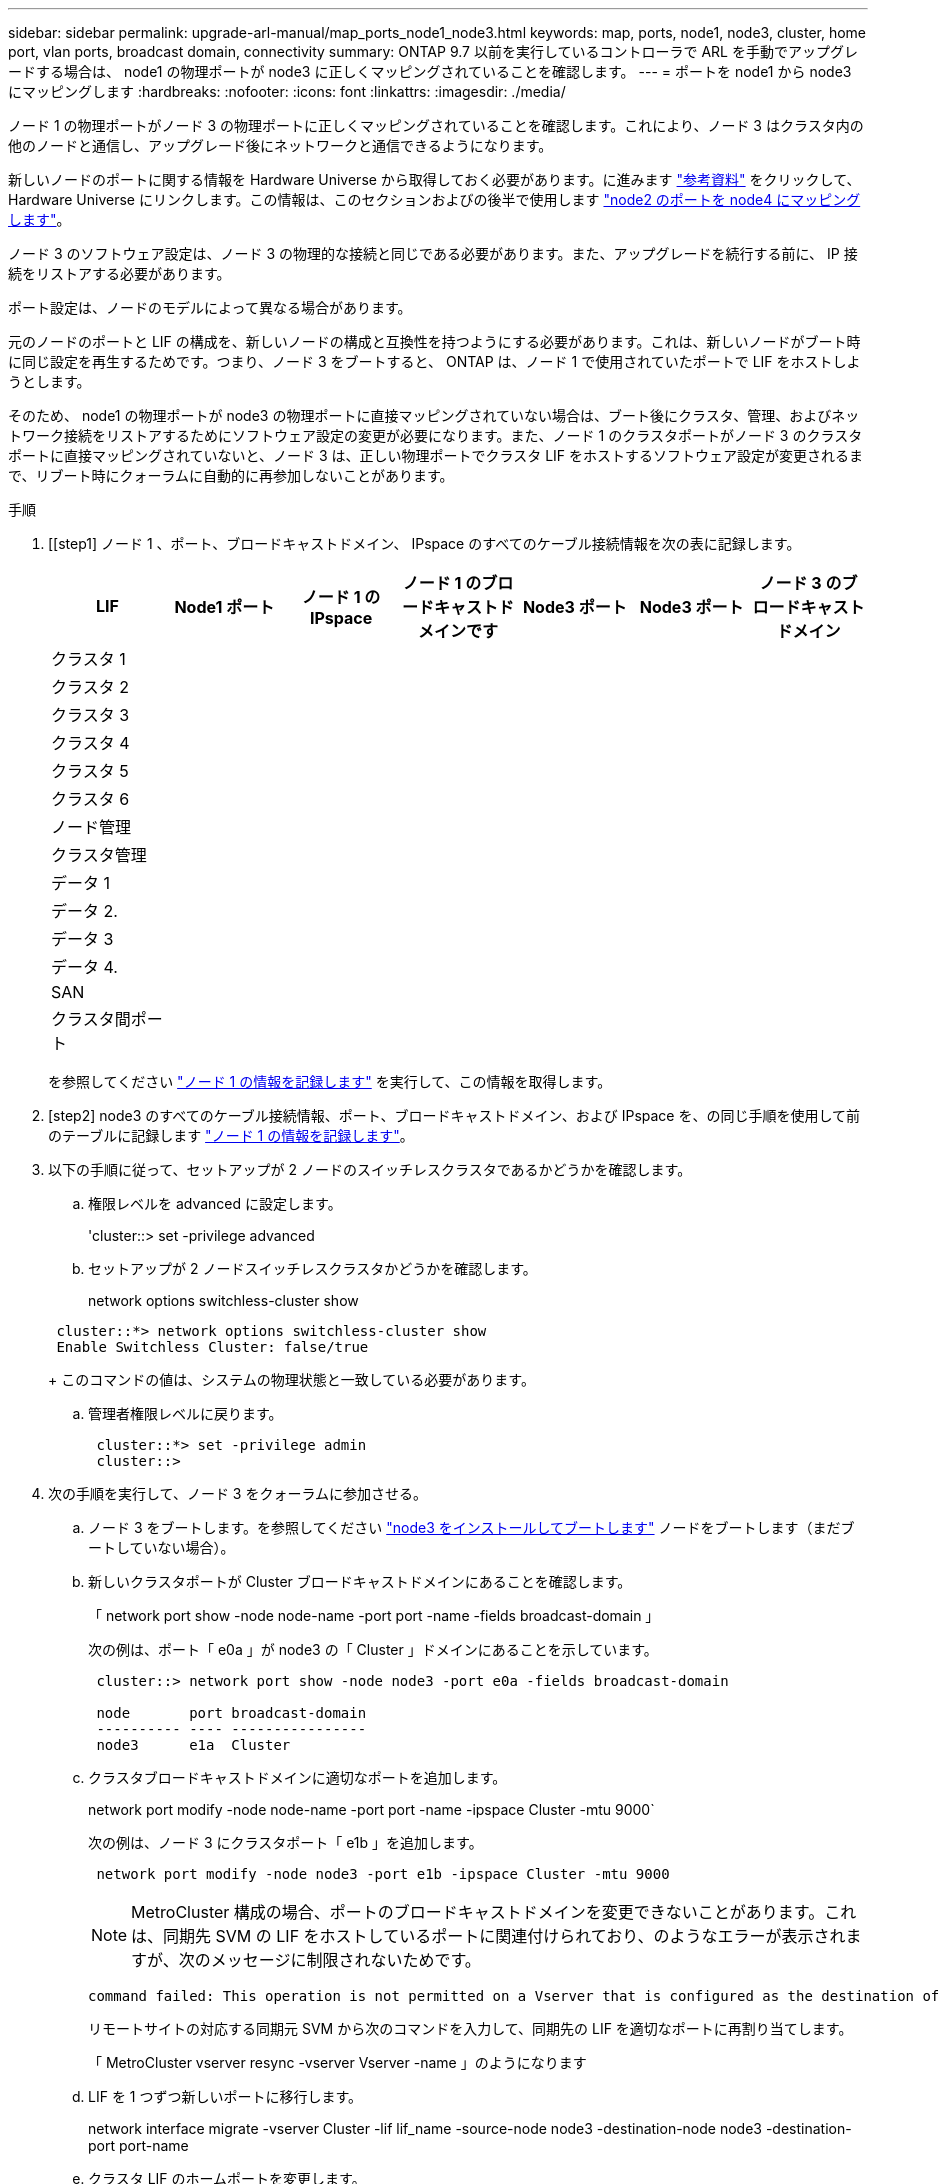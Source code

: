 ---
sidebar: sidebar 
permalink: upgrade-arl-manual/map_ports_node1_node3.html 
keywords: map, ports, node1, node3, cluster, home port, vlan ports, broadcast domain, connectivity 
summary: ONTAP 9.7 以前を実行しているコントローラで ARL を手動でアップグレードする場合は、 node1 の物理ポートが node3 に正しくマッピングされていることを確認します。 
---
= ポートを node1 から node3 にマッピングします
:hardbreaks:
:nofooter: 
:icons: font
:linkattrs: 
:imagesdir: ./media/


[role="lead"]
ノード 1 の物理ポートがノード 3 の物理ポートに正しくマッピングされていることを確認します。これにより、ノード 3 はクラスタ内の他のノードと通信し、アップグレード後にネットワークと通信できるようになります。

新しいノードのポートに関する情報を Hardware Universe から取得しておく必要があります。に進みます link:other_references.html["参考資料"] をクリックして、 Hardware Universe にリンクします。この情報は、このセクションおよびの後半で使用します link:map_ports_node2_node4.html["node2 のポートを node4 にマッピングします"]。

ノード 3 のソフトウェア設定は、ノード 3 の物理的な接続と同じである必要があります。また、アップグレードを続行する前に、 IP 接続をリストアする必要があります。

ポート設定は、ノードのモデルによって異なる場合があります。

元のノードのポートと LIF の構成を、新しいノードの構成と互換性を持つようにする必要があります。これは、新しいノードがブート時に同じ設定を再生するためです。つまり、ノード 3 をブートすると、 ONTAP は、ノード 1 で使用されていたポートで LIF をホストしようとします。

そのため、 node1 の物理ポートが node3 の物理ポートに直接マッピングされていない場合は、ブート後にクラスタ、管理、およびネットワーク接続をリストアするためにソフトウェア設定の変更が必要になります。また、ノード 1 のクラスタポートがノード 3 のクラスタポートに直接マッピングされていないと、ノード 3 は、正しい物理ポートでクラスタ LIF をホストするソフトウェア設定が変更されるまで、リブート時にクォーラムに自動的に再参加しないことがあります。

.手順
. [[step1] ノード 1 、ポート、ブロードキャストドメイン、 IPspace のすべてのケーブル接続情報を次の表に記録します。
+
[cols=""35"]
|===
| LIF | Node1 ポート | ノード 1 の IPspace | ノード 1 のブロードキャストドメインです | Node3 ポート | Node3 ポート | ノード 3 のブロードキャストドメイン 


| クラスタ 1 |  |  |  |  |  |  


| クラスタ 2 |  |  |  |  |  |  


| クラスタ 3 |  |  |  |  |  |  


| クラスタ 4 |  |  |  |  |  |  


| クラスタ 5 |  |  |  |  |  |  


| クラスタ 6 |  |  |  |  |  |  


| ノード管理 |  |  |  |  |  |  


| クラスタ管理 |  |  |  |  |  |  


| データ 1 |  |  |  |  |  |  


| データ 2. |  |  |  |  |  |  


| データ 3 |  |  |  |  |  |  


| データ 4. |  |  |  |  |  |  


| SAN |  |  |  |  |  |  


| クラスタ間ポート |  |  |  |  |  |  
|===
+
を参照してください link:record_node1_information.html["ノード 1 の情報を記録します"] を実行して、この情報を取得します。

. [step2] node3 のすべてのケーブル接続情報、ポート、ブロードキャストドメイン、および IPspace を、の同じ手順を使用して前のテーブルに記録します link:record_node1_information.html["ノード 1 の情報を記録します"]。
. [[step3]] 以下の手順に従って、セットアップが 2 ノードのスイッチレスクラスタであるかどうかを確認します。
+
.. 権限レベルを advanced に設定します。
+
'cluster::> set -privilege advanced

.. セットアップが 2 ノードスイッチレスクラスタかどうかを確認します。
+
network options switchless-cluster show

+
[listing]
----
 cluster::*> network options switchless-cluster show
 Enable Switchless Cluster: false/true
----
+
このコマンドの値は、システムの物理状態と一致している必要があります。

.. 管理者権限レベルに戻ります。
+
[listing]
----
 cluster::*> set -privilege admin
 cluster::>
----


. [[step4]] 次の手順を実行して、ノード 3 をクォーラムに参加させる。
+
.. ノード 3 をブートします。を参照してください link:install_boot_node3.html["node3 をインストールしてブートします"] ノードをブートします（まだブートしていない場合）。
.. 新しいクラスタポートが Cluster ブロードキャストドメインにあることを確認します。
+
「 network port show -node node-name -port port -name -fields broadcast-domain 」

+
次の例は、ポート「 e0a 」が node3 の「 Cluster 」ドメインにあることを示しています。

+
[listing]
----
 cluster::> network port show -node node3 -port e0a -fields broadcast-domain

 node       port broadcast-domain
 ---------- ---- ----------------
 node3      e1a  Cluster
----
.. クラスタブロードキャストドメインに適切なポートを追加します。
+
network port modify -node node-name -port port -name -ipspace Cluster -mtu 9000`

+
次の例は、ノード 3 にクラスタポート「 e1b 」を追加します。

+
[listing]
----
 network port modify -node node3 -port e1b -ipspace Cluster -mtu 9000
----
+

NOTE: MetroCluster 構成の場合、ポートのブロードキャストドメインを変更できないことがあります。これは、同期先 SVM の LIF をホストしているポートに関連付けられており、のようなエラーが表示されますが、次のメッセージに制限されないためです。

+
[listing]
----
command failed: This operation is not permitted on a Vserver that is configured as the destination of a MetroCluster Vserver relationship.
----
+
リモートサイトの対応する同期元 SVM から次のコマンドを入力して、同期先の LIF を適切なポートに再割り当てします。

+
「 MetroCluster vserver resync -vserver Vserver -name 」のようになります

.. LIF を 1 つずつ新しいポートに移行します。
+
network interface migrate -vserver Cluster -lif lif_name -source-node node3 -destination-node node3 -destination-port port-name

.. クラスタ LIF のホームポートを変更します。
+
network interface modify -vserver Cluster -lif lif_name – home-port port-name

.. クラスタポートが Cluster broadcast-domain にない場合は、追加します。
+
「 network port broadcast-domain add-ports -ipspace Cluster -broadcast-domain Cluster -port node ： port 」のようになります

.. クラスタブロードキャストドメインから古いポートを削除します。
+
「 network port broadcast-domain remove-ports 」と入力します

+
次の例は、ノード 3 のポート「 e0d 」を削除します。

+
[listing]
----
network port broadcast-domain remove-ports -ipspace Cluster -broadcast-domain Cluster ‑ports <node3:e0d>
----
.. ノード 3 が再びクォーラムに参加したことを確認します。
+
cluster show -node node3 -fields health`



. [[man_map_1_step5] クラスタ LIF とノード管理 LIF またはクラスタ管理 LIF をホストするブロードキャストドメインを調整します。各ブロードキャストドメインに正しいポートが含まれていることを確認します。ポートをホストしているブロードキャストドメイン間や LIF のホームになっているブロードキャストドメイン間で移動することはできないため、 LIF を移行して変更する必要がある場合があります。
+
.. LIF のホームポートを表示します。
+
network interface show -fields home-node 、 home-port

.. このポートを含むブロードキャストドメインを表示します。
+
「 network port broadcast-domain show -port <node_name ： port_name> 」の形式で指定します

.. ブロードキャストドメインのポートを追加または削除します。
+
「 network port broadcast-domain add-ports 」と入力します

+
「 network port broadcast-domain remove-ports 」と入力します

.. LIF のホームポートを変更します。
+
network interface modify -vserver vserver-name -lif lif_name – home-port port-name



. [man_map_1_step6] 必要に応じて、に示す同じコマンドを使用して、クラスタ間ブロードキャストドメインを調整し、クラスタ間 LIF を移行します <<man_map_1_step5,手順 5>>。
. [[step7] 必要に応じて、に示す同じコマンドを使用して、他のブロードキャストドメインを調整してデータ LIF を移行します <<man_map_1_step5,手順 5>>。
. [[step8] 、ノード 3 に存在しないポートが node1 にある場合は、次の手順に従って削除します。
+
.. どちらかのノードで advanced 権限レベルにアクセスします。
+
「 advanced 」の権限が必要です

.. ポートを削除します。
+
'network port delete -node node-name -port port -name

.. admin レベルに戻ります。
+
「特権管理者」



. [[step9] すべての LIF フェイルオーバーグループを調整します。
+
network interface modify -failover-group failover-group-failover-policy failover-policy フェイルオーバーポリシー

+
次の例は、フェイルオーバーポリシーを「 broadcast-domain-wide 」に設定し、フェイルオーバーグループ「 fg1 」のポートを「 node3 」の LIF 「 data1 」のフェイルオーバーターゲットとして使用します。

+
[listing]
----
network interface modify -vserver node3 -lif data1 failover-policy broadcast-domainwide -failover-group fg1
----
+
に進みます link:other_references.html["参考資料"] をクリックして、 _Network Management_ または _ONTAP 9 コマンド：マニュアルページリファレンスにリンクしてください。

. ノード 3 で変更内容を確認します。
+
network port show -node node3

. 各クラスタ LIF がポート 7700 をリスンしている必要があります。クラスタ LIF がポート 7700 をリスンしていることを確認します。
+
`::> network connections listening show -vserver Cluster `

+
次の 2 ノードクラスタの例に示すように、クラスタポートでリスンしているポート 7700 は想定される結果です。

+
[listing]
----
Cluster::> network connections listening show -vserver Cluster
Vserver Name     Interface Name:Local Port     Protocol/Service
---------------- ----------------------------  -------------------
Node: NodeA
Cluster          NodeA_clus1:7700               TCP/ctlopcp
Cluster          NodeA_clus2:7700               TCP/ctlopcp
Node: NodeB
Cluster          NodeB_clus1:7700               TCP/ctlopcp
Cluster          NodeB_clus2:7700               TCP/ctlopcp
4 entries were displayed.
----
. 必要に応じて、ポート 7700 でリスンしていない各クラスタ LIF の管理ステータスを「 down 」に設定してから「 up 」に設定します。
+
`::> net int modify -vserver Cluster -lif <cluster-lif> -status-admin down ； net int modify -vserver Cluster -lif <cluster-lif> -status-admin up

+
手順 11 を繰り返して、クラスタ LIF がポート 7700 でリスンしていることを確認します。


